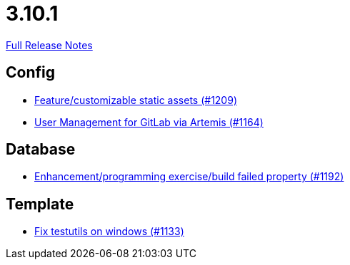 // SPDX-FileCopyrightText: 2023 Artemis Changelog Contributors
//
// SPDX-License-Identifier: CC-BY-SA-4.0

= 3.10.1

link:https://github.com/ls1intum/Artemis/releases/tag/3.10.1[Full Release Notes]

== Config

* link:https://www.github.com/ls1intum/Artemis/commit/48fea35deec3781ccd35f5119d2cebe1d77ebab0[Feature/customizable static assets (#1209)]
* link:https://www.github.com/ls1intum/Artemis/commit/abbb4e873f259bd222bb22f7e185a6de5ba5ef6f[User Management for GitLab via Artemis (#1164)]


== Database

* link:https://www.github.com/ls1intum/Artemis/commit/cbbd189988f2ec081afef294200e6c88602c6bc7[Enhancement/programming exercise/build failed property (#1192)]


== Template

* link:https://www.github.com/ls1intum/Artemis/commit/a938df943787fb899f7c5379cea9aea609874ac7[Fix testutils on windows (#1133)]
